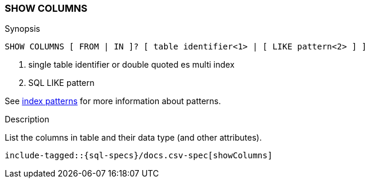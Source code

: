 [role="xpack"]
[testenv="basic"]
[[sql-syntax-show-columns]]
=== SHOW COLUMNS

.Synopsis
[source, sql]
----
SHOW COLUMNS [ FROM | IN ]? [ table identifier<1> | [ LIKE pattern<2> ] ]
----

<1> single table identifier or double quoted es multi index
<2> SQL LIKE pattern

See <<sql-index-pattern, index patterns>> for more information about
patterns.

.Description

List the columns in table and their data type (and other attributes).

["source","sql",subs="attributes,callouts,macros"]
----
include-tagged::{sql-specs}/docs.csv-spec[showColumns]
----

